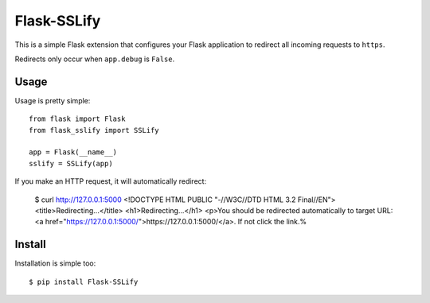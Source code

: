 Flask-SSLify
============

This is a simple Flask extension that configures your Flask application to redirect
all incoming requests to ``https``.

Redirects only occur when ``app.debug`` is ``False``.

Usage
-----

Usage is pretty simple::

    from flask import Flask
    from flask_sslify import SSLify

    app = Flask(__name__)
    sslify = SSLify(app)


If you make an HTTP request, it will automatically redirect:

    $ curl http://127.0.0.1:5000
    <!DOCTYPE HTML PUBLIC "-//W3C//DTD HTML 3.2 Final//EN">
    <title>Redirecting...</title>
    <h1>Redirecting...</h1>
    <p>You should be redirected automatically to target URL: <a href="https://127.0.0.1:5000/">https://127.0.0.1:5000/</a>.  If not click the link.%


Install
-------

Installation is simple too::

    $ pip install Flask-SSLify